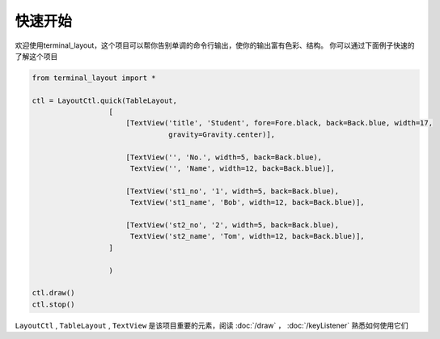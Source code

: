 快速开始
============

欢迎使用terminal_layout，这个项目可以帮你告别单调的命令行输出，使你的输出富有色彩、结构。
你可以通过下面例子快速的了解这个项目

.. code-block:: python

    from terminal_layout import *

    ctl = LayoutCtl.quick(TableLayout,
                      [
                          [TextView('title', 'Student', fore=Fore.black, back=Back.blue, width=17,
                                    gravity=Gravity.center)],

                          [TextView('', 'No.', width=5, back=Back.blue),
                           TextView('', 'Name', width=12, back=Back.blue)],

                          [TextView('st1_no', '1', width=5, back=Back.blue),
                           TextView('st1_name', 'Bob', width=12, back=Back.blue)],

                          [TextView('st2_no', '2', width=5, back=Back.blue),
                           TextView('st2_name', 'Tom', width=12, back=Back.blue)],
                      ]

                      )

    ctl.draw()
    ctl.stop()

``LayoutCtl`` , ``TableLayout`` , ``TextView`` 是该项目重要的元素，阅读 :doc:`/draw` ， :doc:`/keyListener` 熟悉如何使用它们